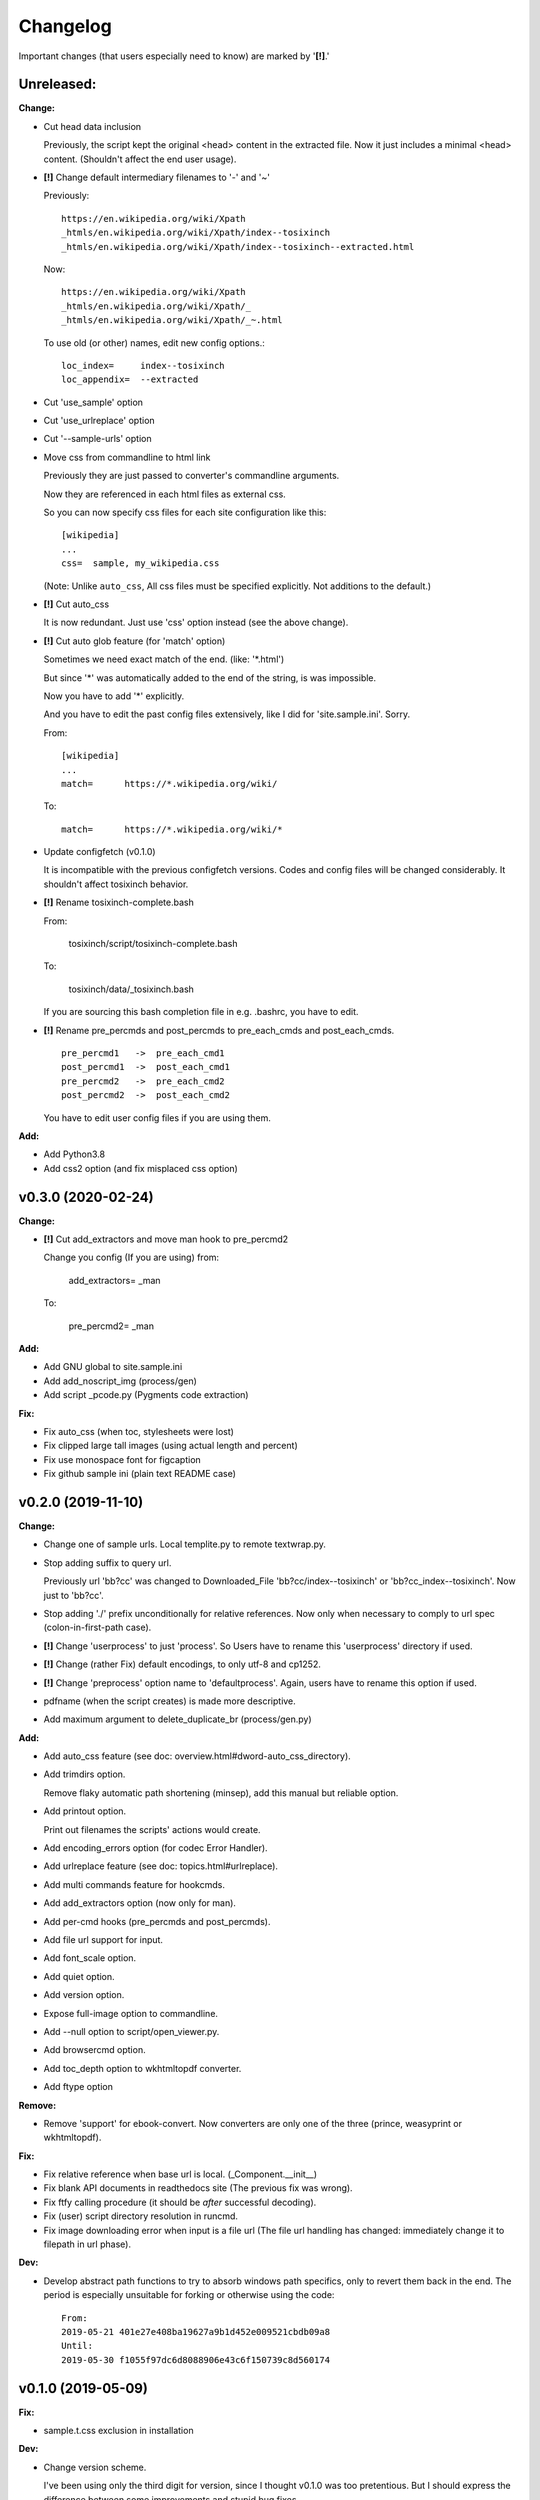 
Changelog
=========

Important changes (that users especially need to know) are marked by '**[!]**.'


**Unreleased:**
---------------

**Change:**

* Cut head data inclusion

  Previously, the script kept the original <head> content in the extracted file.
  Now it just includes a minimal <head> content.
  (Shouldn't affect the end user usage).

* **[!]** Change default intermediary filenames to '-' and '~'

  Previously::

      https://en.wikipedia.org/wiki/Xpath
      _htmls/en.wikipedia.org/wiki/Xpath/index--tosixinch
      _htmls/en.wikipedia.org/wiki/Xpath/index--tosixinch--extracted.html

  Now::

      https://en.wikipedia.org/wiki/Xpath
      _htmls/en.wikipedia.org/wiki/Xpath/_
      _htmls/en.wikipedia.org/wiki/Xpath/_~.html

  To use old (or other) names, edit new config options.::

      loc_index=     index--tosixinch
      loc_appendix=  --extracted

* Cut 'use_sample' option

* Cut 'use_urlreplace' option

* Cut '--sample-urls' option

* Move css from commandline to html link

  Previously they are just passed to converter's commandline arguments.

  Now they are referenced in each html files as external css.

  So you can now specify css files for each site configuration like this::

      [wikipedia]
      ...
      css=  sample, my_wikipedia.css

  (Note: Unlike ``auto_css``,
  All css files must be specified explicitly. Not additions to the default.)

* **[!]** Cut auto_css

  It is now redundant. Just use 'css' option instead (see the above change).

* **[!]** Cut auto glob feature (for 'match' option)

  Sometimes we need exact match of the end. (like: '\*.html')

  But since '\*' was automatically added to the end of the string,
  is was impossible.

  Now you have to add '\*' explicitly.

  And you have to edit the past config files extensively,
  like I did for 'site.sample.ini'.
  Sorry.

  From::

      [wikipedia]
      ...
      match=      https://*.wikipedia.org/wiki/

  To::

      match=      https://*.wikipedia.org/wiki/*

* Update configfetch (v0.1.0)

  It is incompatible with the previous configfetch versions.
  Codes and config files will be changed considerably.
  It shouldn't affect tosixinch behavior.

* **[!]** Rename tosixinch-complete.bash

  From:

      tosixinch/script/tosixinch-complete.bash

  To:

      tosixinch/data/_tosixinch.bash

  If you are sourcing this bash completion file in e.g. .bashrc,
  you have to edit.

* **[!]** Rename pre_percmds and post_percmds to pre_each_cmds and post_each_cmds. ::

      pre_percmd1   ->  pre_each_cmd1
      post_percmd1  ->  post_each_cmd1
      pre_percmd2   ->  pre_each_cmd2
      post_percmd2  ->  post_each_cmd2

  You have to edit user config files if you are using them.

**Add:**

* Add Python3.8

* Add css2 option (and fix misplaced css option)


v0.3.0 (2020-02-24)
-------------------

**Change:**

* **[!]** Cut add_extractors and move man hook to pre_percmd2

  Change you config (If you are using) from:

      add_extractors=   _man

  To:

      pre_percmd2=      _man

**Add:**

* Add GNU global to site.sample.ini

* Add add_noscript_img (process/gen)

* Add script _pcode.py (Pygments code extraction)

**Fix:**

* Fix auto_css (when toc, stylesheets were lost)

* Fix clipped large tall images (using actual length and percent)

* Fix use monospace font for figcaption

* Fix github sample ini (plain text README case)


v0.2.0 (2019-11-10)
-------------------

**Change:**

* Change one of sample urls. Local templite.py to remote textwrap.py.

* Stop adding suffix to query url.

  Previously url 'bb?cc' was changed to Downloaded_File 'bb?cc/index--tosixinch' or 'bb?cc_index--tosixinch'.
  Now just to 'bb?cc'.

* Stop adding './' prefix unconditionally for relative references.
  Now only when necessary to comply to url spec (colon-in-first-path case).

* **[!]** Change 'userprocess' to just 'process'.
  So Users have to rename this 'userprocess' directory if used.

* **[!]** Change (rather Fix) default encodings, to only utf-8 and cp1252.

* **[!]** Change 'preprocess' option name to 'defaultprocess'.
  Again, users have to rename this option if used.

* pdfname (when the script creates) is made more descriptive.

* Add maximum argument to delete_duplicate_br (process/gen.py)

**Add:**

* Add auto_css feature (see doc: overview.html#dword-auto_css_directory).

* Add trimdirs option.

  Remove flaky automatic path shortening (minsep), add this manual but reliable option.

* Add printout option.

  Print out filenames the scripts' actions would create.

* Add encoding_errors option (for codec Error Handler).

* Add urlreplace feature (see doc: topics.html#urlreplace).

* Add multi commands feature for hookcmds.

* Add add_extractors option (now only for man).

* Add per-cmd hooks (pre_percmds and post_percmds).

* Add file url support for input.

* Add font_scale option.

* Add quiet option.

* Add version option.

* Expose full-image option to commandline.

* Add --null option to script/open_viewer.py.

* Add browsercmd option.

* Add toc_depth option to wkhtmltopdf converter.

* Add ftype option

**Remove:**

* Remove 'support' for ebook-convert. Now converters are only one of the three
  (prince, weasyprint or wkhtmltopdf).

**Fix:**

* Fix relative reference when base url is local. (_Component.__init__)

* Fix blank API documents in readthedocs site (The previous fix was wrong).

* Fix ftfy calling procedure (it should be *after* successful decoding).

* Fix (user) script directory resolution in runcmd.

* Fix image downloading error when input is a file url
  (The file url handling has changed: immediately change it to filepath
  in url phase).

**Dev:**

* Develop abstract path functions to try to absorb windows path specifics,
  only to revert them back in the end.
  The period is especially unsuitable for forking or otherwise using the code::

    From:
    2019-05-21 401e27e408ba19627a9b1d452e009521cbdb09a8
    Until:
    2019-05-30 f1055f97dc6d8088906e43c6f150739c8d560174

v0.1.0 (2019-05-09)
-------------------

**Fix:**

* sample.t.css exclusion in installation

**Dev:**

* Change version scheme.

  I've been using only the third digit for version, since I thought v0.1.0 was too pretentious.
  But I should express the difference between some improvements and stupid bug fixes.


v0.0.11 (2019-05-09)
--------------------

**Change:**

* tocfile (previously toc-ufile) is now always created in current directory.
  Previously it was created in the same directory as the ufile.

**Fix:**

* Many import errors (no lxml, no readability cases etc.).
* Many import errors (installation related, importing (nonexistent) tests package etc.).
* readthedocs.org build error


v0.0.10 (2019-05-04)
--------------------

**Change:**

* Rename '--sample-pdf' to '--sample-urls',
  and now it also requires action options additionally ('-123').

**Fix:**

* blank API documents (lack of a readthedocs config)
* Accept very long html start tag (now support hatenablog.com).
* Broken '--sample-pdf' and '--appcheck' (no urls case etc.).

**Dev:**

* Continuing the big refactoring (now util.py is gone).
* x options of _test_actualrun2.py are again '-x', '-xx', and '-xxx'.


v0.0.9 (2019-04-26)
-------------------

**Change:**

* Rename 'tsi-big' class attribute for large images, to 'tsi-wide'.
* Remove file listing feature when urls consist of directories.

**Add:**

* Update site.sample.ini.

  * Fix broken www.reddit.com (now use 'old.reddit.com').
  * Add github '/pull' subdirectory.
  * Improve wikipedia a bit.

* Add option '--pdfname'
* Add option '--sample-pdf'
* Add option '--cnvpath'

**Fix:**

* Fix detection whether an image is wide or tall.
* Fix current directory check in making directories
* Fix multiple extensions case in filtering binary-like extension urls.
* Fix url escaping for '%' itself (never escape it).

**Dev:**

* Refactor half of util.py (Moved to 'location.py')


v0.0.8 (2019-02-05)
-------------------

**Add:**

* Add option '--force-download'.
* Add Python3.7.
* Improve Document.

**Fix:**

* Fix around 'plus' functions (with configfetch updates).

**Dev:**

* Add new test (_test_actualrun2.py).


v0.0.7 (2018-11-24)
-------------------

* Fixes and small improvements.
* Update configfetch.py library belatedly.


v0.0.6 (2018-04-25)
-------------------

* Several bug or inconvenience fixes.


v0.0.5 (2017-12-08)
-------------------

* First commit
